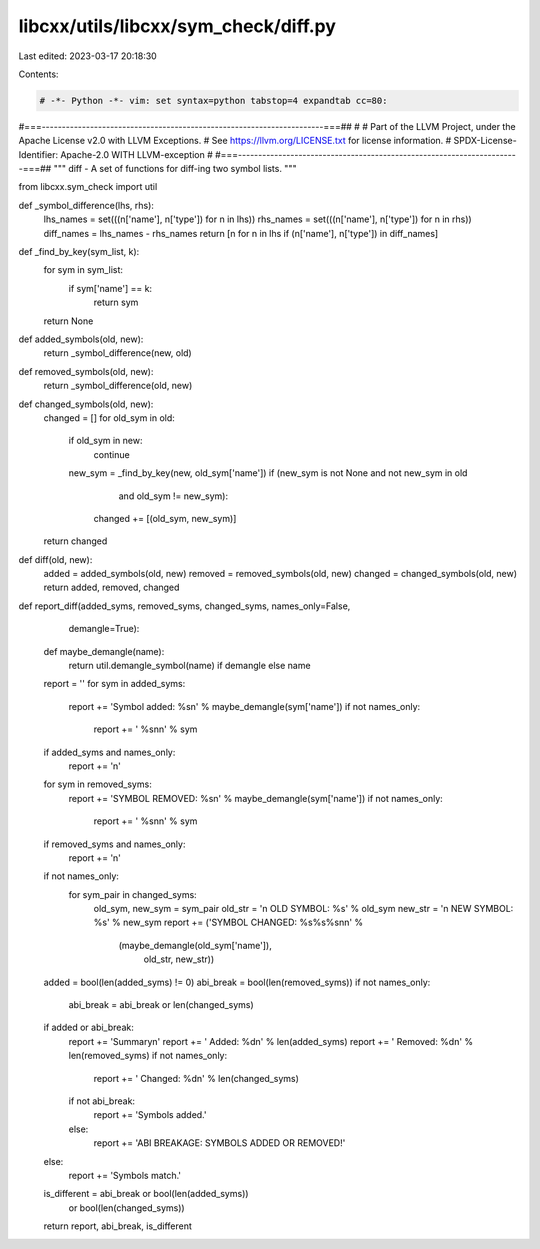 libcxx/utils/libcxx/sym_check/diff.py
=====================================

Last edited: 2023-03-17 20:18:30

Contents:

.. code-block:: py

    # -*- Python -*- vim: set syntax=python tabstop=4 expandtab cc=80:
#===----------------------------------------------------------------------===##
#
# Part of the LLVM Project, under the Apache License v2.0 with LLVM Exceptions.
# See https://llvm.org/LICENSE.txt for license information.
# SPDX-License-Identifier: Apache-2.0 WITH LLVM-exception
#
#===----------------------------------------------------------------------===##
"""
diff - A set of functions for diff-ing two symbol lists.
"""

from libcxx.sym_check import util


def _symbol_difference(lhs, rhs):
    lhs_names = set(((n['name'], n['type']) for n in lhs))
    rhs_names = set(((n['name'], n['type']) for n in rhs))
    diff_names = lhs_names - rhs_names
    return [n for n in lhs if (n['name'], n['type']) in diff_names]


def _find_by_key(sym_list, k):
    for sym in sym_list:
        if sym['name'] == k:
            return sym
    return None


def added_symbols(old, new):
    return _symbol_difference(new, old)


def removed_symbols(old, new):
    return _symbol_difference(old, new)


def changed_symbols(old, new):
    changed = []
    for old_sym in old:
        if old_sym in new:
            continue
        new_sym = _find_by_key(new, old_sym['name'])
        if (new_sym is not None and not new_sym in old
                and old_sym != new_sym):
            changed += [(old_sym, new_sym)]
    return changed


def diff(old, new):
    added = added_symbols(old, new)
    removed = removed_symbols(old, new)
    changed = changed_symbols(old, new)
    return added, removed, changed


def report_diff(added_syms, removed_syms, changed_syms, names_only=False,
                demangle=True):
    def maybe_demangle(name):
        return util.demangle_symbol(name) if demangle else name

    report = ''
    for sym in added_syms:
        report += 'Symbol added: %s\n' % maybe_demangle(sym['name'])
        if not names_only:
            report += '    %s\n\n' % sym
    if added_syms and names_only:
        report += '\n'
    for sym in removed_syms:
        report += 'SYMBOL REMOVED: %s\n' % maybe_demangle(sym['name'])
        if not names_only:
            report += '    %s\n\n' % sym
    if removed_syms and names_only:
        report += '\n'
    if not names_only:
        for sym_pair in changed_syms:
            old_sym, new_sym = sym_pair
            old_str = '\n    OLD SYMBOL: %s' % old_sym
            new_str = '\n    NEW SYMBOL: %s' % new_sym
            report += ('SYMBOL CHANGED: %s%s%s\n\n' %
                       (maybe_demangle(old_sym['name']),
                        old_str, new_str))

    added = bool(len(added_syms) != 0)
    abi_break = bool(len(removed_syms))
    if not names_only:
        abi_break = abi_break or len(changed_syms)
    if added or abi_break:
        report += 'Summary\n'
        report += '    Added:   %d\n' % len(added_syms)
        report += '    Removed: %d\n' % len(removed_syms)
        if not names_only:
            report += '    Changed: %d\n' % len(changed_syms)
        if not abi_break:
            report += 'Symbols added.'
        else:
            report += 'ABI BREAKAGE: SYMBOLS ADDED OR REMOVED!'
    else:
        report += 'Symbols match.'
    is_different = abi_break or bool(len(added_syms)) \
                   or bool(len(changed_syms))
    return report, abi_break, is_different


